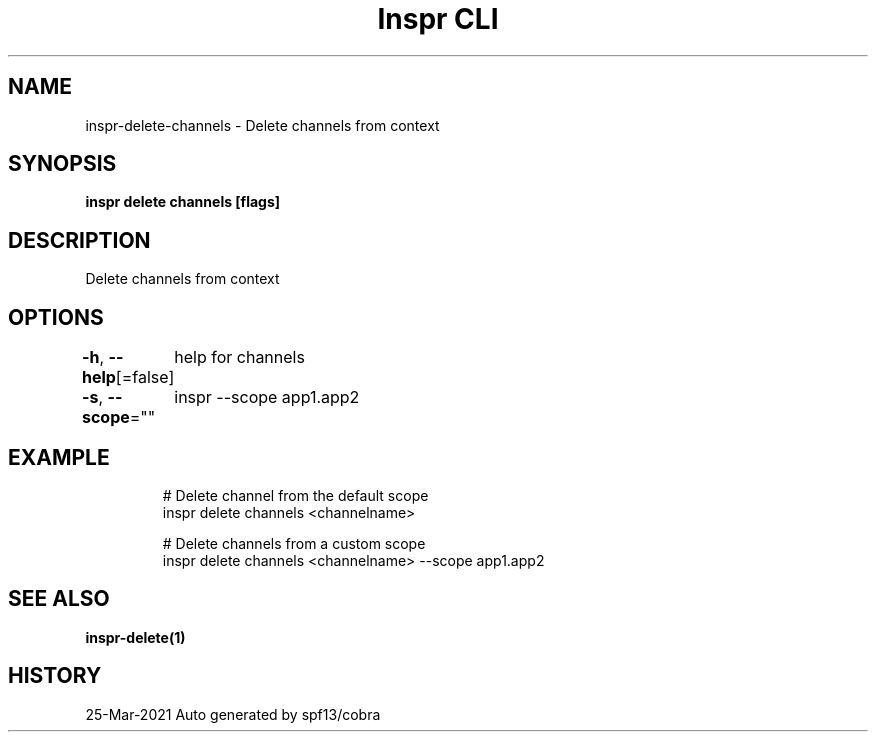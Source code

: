 .nh
.TH "Inspr CLI" "1" "Mar 2021" "Auto generated by spf13/cobra" ""

.SH NAME
.PP
inspr\-delete\-channels \- Delete channels from context


.SH SYNOPSIS
.PP
\fBinspr delete channels [flags]\fP


.SH DESCRIPTION
.PP
Delete channels from context


.SH OPTIONS
.PP
\fB\-h\fP, \fB\-\-help\fP[=false]
	help for channels

.PP
\fB\-s\fP, \fB\-\-scope\fP=""
	inspr  \-\-scope app1.app2


.SH EXAMPLE
.PP
.RS

.nf
  # Delete channel from the default scope
 inspr delete channels <channelname>

  # Delete channels from a custom scope
 inspr delete channels <channelname> \-\-scope app1.app2


.fi
.RE


.SH SEE ALSO
.PP
\fBinspr\-delete(1)\fP


.SH HISTORY
.PP
25\-Mar\-2021 Auto generated by spf13/cobra
